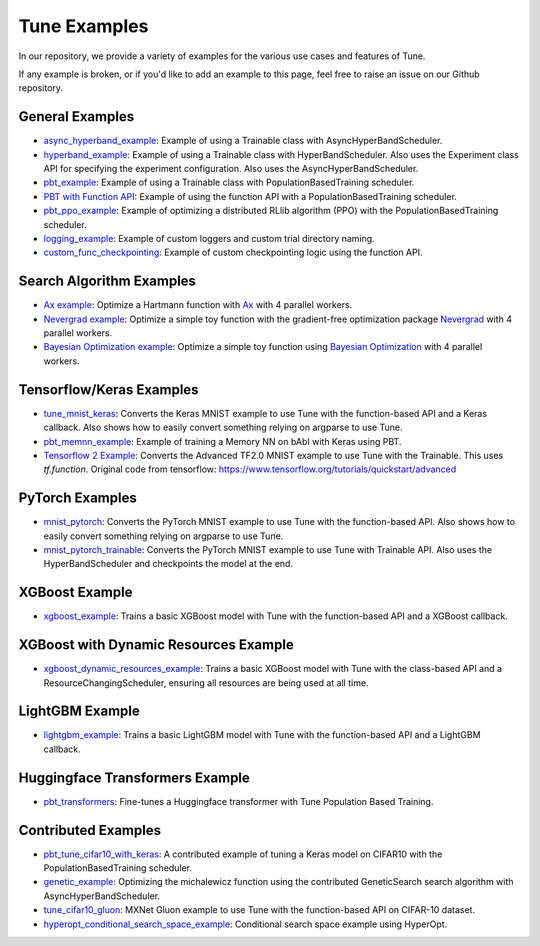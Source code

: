 Tune Examples
=============

.. Keep this in sync with ray/doc/tune-examples.rst

In our repository, we provide a variety of examples for the various use cases and features of Tune.

If any example is broken, or if you'd like to add an example to this page, feel free to raise an issue on our Github repository.


General Examples
----------------

- `async_hyperband_example <https://github.com/ray-project/ray/blob/master/python/ray/tune/examples/async_hyperband_example.py>`__: Example of using a Trainable class with AsyncHyperBandScheduler.
- `hyperband_example <https://github.com/ray-project/ray/blob/master/python/ray/tune/examples/hyperband_example.py>`__: Example of using a Trainable class with HyperBandScheduler. Also uses the Experiment class API for specifying the experiment configuration. Also uses the AsyncHyperBandScheduler.
- `pbt_example <https://github.com/ray-project/ray/blob/master/python/ray/tune/examples/pbt_example.py>`__: Example of using a Trainable class with PopulationBasedTraining scheduler.
- `PBT with Function API <https://github.com/ray-project/ray/blob/master/python/ray/tune/examples/pbt_function.py>`__: Example of using the function API with a PopulationBasedTraining scheduler.
- `pbt_ppo_example <https://github.com/ray-project/ray/blob/master/python/ray/tune/examples/pbt_ppo_example.py>`__: Example of optimizing a distributed RLlib algorithm (PPO) with the PopulationBasedTraining scheduler.
- `logging_example <https://github.com/ray-project/ray/blob/master/python/ray/tune/examples/logging_example.py>`__: Example of custom loggers and custom trial directory naming.
- `custom_func_checkpointing <https://github.com/ray-project/ray/blob/master/python/ray/tune/examples/logging_example.py>`__: Example of custom checkpointing logic using the function API.

Search Algorithm Examples
-------------------------

- `Ax example <https://github.com/ray-project/ray/blob/master/python/ray/tune/examples/ax_example.py>`__: Optimize a Hartmann function with `Ax <https://ax.dev>`_ with 4 parallel workers.
- `Nevergrad example <https://github.com/ray-project/ray/blob/master/python/ray/tune/examples/nevergrad_example.py>`__: Optimize a simple toy function with the gradient-free optimization package `Nevergrad <https://github.com/facebookresearch/nevergrad>`_ with 4 parallel workers.
- `Bayesian Optimization example <https://github.com/ray-project/ray/blob/master/python/ray/tune/examples/bayesopt_example.py>`__: Optimize a simple toy function using `Bayesian Optimization <https://github.com/fmfn/BayesianOptimization>`_ with 4 parallel workers.

Tensorflow/Keras Examples
-------------------------

- `tune_mnist_keras <https://github.com/ray-project/ray/blob/master/python/ray/tune/examples/tune_mnist_keras.py>`__: Converts the Keras MNIST example to use Tune with the function-based API and a Keras callback. Also shows how to easily convert something relying on argparse to use Tune.
- `pbt_memnn_example <https://github.com/ray-project/ray/blob/master/python/ray/tune/examples/pbt_memnn_example.py>`__: Example of training a Memory NN on bAbI with Keras using PBT.
- `Tensorflow 2 Example <https://github.com/ray-project/ray/blob/master/python/ray/tune/examples/tf_mnist_example.py>`__: Converts the Advanced TF2.0 MNIST example to use Tune with the Trainable. This uses `tf.function`. Original code from tensorflow: https://www.tensorflow.org/tutorials/quickstart/advanced


PyTorch Examples
----------------

- `mnist_pytorch <https://github.com/ray-project/ray/blob/master/python/ray/tune/examples/mnist_pytorch.py>`__: Converts the PyTorch MNIST example to use Tune with the function-based API. Also shows how to easily convert something relying on argparse to use Tune.
- `mnist_pytorch_trainable <https://github.com/ray-project/ray/blob/master/python/ray/tune/examples/mnist_pytorch_trainable.py>`__: Converts the PyTorch MNIST example to use Tune with Trainable API. Also uses the HyperBandScheduler and checkpoints the model at the end.


XGBoost Example
---------------

- `xgboost_example <https://github.com/ray-project/ray/blob/master/python/ray/tune/examples/xgboost_example.py>`__: Trains a basic XGBoost model with Tune with the function-based API and a XGBoost callback.


XGBoost with Dynamic Resources Example
--------------------------------------

- `xgboost_dynamic_resources_example <https://github.com/ray-project/ray/blob/master/python/ray/tune/examples/xgboost_dynamic_resources_example.py>`__: Trains a basic XGBoost model with Tune with the class-based API and a ResourceChangingScheduler, ensuring all resources are being used at all time.


LightGBM Example
----------------

- `lightgbm_example <https://github.com/ray-project/ray/blob/master/python/ray/tune/examples/lightgbm_example.py>`__: Trains a basic LightGBM model with Tune with the function-based API and a LightGBM callback.

Huggingface Transformers Example
--------------------------------

- `pbt_transformers <https://github.com/ray-project/ray/blob/master/python/ray/tune/examples/pbt_transformers/pbt_transformers.py>`__: Fine-tunes a Huggingface transformer with Tune Population Based Training.


Contributed Examples
--------------------

- `pbt_tune_cifar10_with_keras <https://github.com/ray-project/ray/blob/master/python/ray/tune/examples/pbt_tune_cifar10_with_keras.py>`__: A contributed example of tuning a Keras model on CIFAR10 with the PopulationBasedTraining scheduler.
- `genetic_example <https://github.com/ray-project/ray/blob/master/python/ray/tune/examples/genetic_example.py>`__: Optimizing the michalewicz function using the contributed GeneticSearch search algorithm with AsyncHyperBandScheduler.
- `tune_cifar10_gluon <https://github.com/ray-project/ray/blob/master/python/ray/tune/examples/tune_cifar10_gluon.py>`__: MXNet Gluon example to use Tune with the function-based API on CIFAR-10 dataset.
- `hyperopt_conditional_search_space_example <https://github.com/ray-project/ray/blob/master/python/ray/tune/examples/hyperopt_conditional_search_space_example.py>`__: Conditional search space example using HyperOpt.
